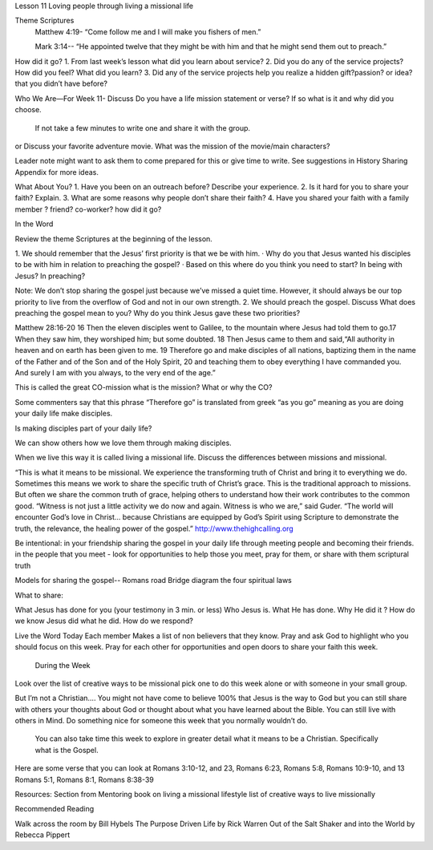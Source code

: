 Lesson 11
Loving people through living a missional life
 
Theme Scriptures
 Matthew 4:19- “Come follow me and I will make you fishers of men.”

 Mark 3:14-- “He appointed twelve that they might be with him and that he might send them out to preach.”
 
How did it go?
1.  From last week’s lesson what did you learn about service?
2.  Did you do any of the service projects? How did you feel? What did you learn? 
3. Did any of the service projects help you realize a hidden gift?passion? or idea? that you didn’t have before? 
 
Who We Are—For Week 11- 
Discuss 
Do you have a life mission statement or verse? If so what is it and why did you choose.
 If not take a few minutes to write one and share it with the group.
or
Discuss your favorite adventure movie. What was the mission of the movie/main characters?


Leader note might want to ask them to come prepared for this or give time to write.
See suggestions in History Sharing Appendix for more ideas.
 
What About You? 
1.     Have you been on an outreach before? Describe your experience.
2.     Is it hard for you to share your faith? Explain.
3.     What are some reasons why people don’t share their faith?
4.     Have you shared your faith with a family member ? friend? co-worker? how did it go?
 
In the Word
 
Review the theme Scriptures at the beginning of the lesson.

1. We should remember that the Jesus’ first priority is that we be with him.
·      Why do you that Jesus wanted his disciples to be with him in relation to preaching the gospel?
·           Based on this where do you think you need to start? In being with Jesus? In preaching?
 
Note:  We don’t stop sharing the gospel just because we’ve missed a quiet time. However, it should always be our top priority to live from the overflow of God and not in our own strength. 
2.  We should preach the gospel.
Discuss
What does preaching the gospel mean to you?
Why do you think Jesus gave these two priorities?

Matthew 28:16-20
16 Then the eleven disciples went to Galilee, to the mountain where Jesus had told them to go.17 When they saw him, they worshiped him; but some doubted. 18 Then Jesus came to them and said,“All authority in heaven and on earth has been given to me. 19 Therefore go and make disciples of all nations, baptizing them in the name of the Father and of the Son and of the Holy Spirit, 20  and teaching them to obey everything I have commanded you. And surely I am with you always, to the very end of the age.”

This is called the great CO-mission
what is the mission?
What or why the CO?

Some commenters say that this phrase “Therefore go” is translated from greek “as you go” meaning as you are doing your daily life make disciples.

Is making disciples part of your daily life? 

We can show others how we love them through making disciples.

When we live this way it is called living a missional life.
Discuss the differences between missions and missional. 

“This is what it means to be missional. We experience the transforming truth of Christ and bring it to everything we do. Sometimes this means we work to share the specific truth of Christ’s grace. This is the traditional approach to missions. But often we share the common truth of grace, helping others to understand how their work contributes to the common good.
“Witness is not just a little activity we do now and again. Witness is who we are,” said Guder. “The world will encounter God’s love in Christ… because Christians are equipped by God’s Spirit using Scripture to demonstrate the truth, the relevance, the healing power of the gospel.”  http://www.thehighcalling.org



Be intentional:
in your friendship sharing the gospel in your daily life through meeting people and becoming their friends. 
in the people that you meet - look for opportunities to help those you meet, pray for them, or share with them scriptural truth


Models for sharing the gospel-- 
Romans road
Bridge diagram
the four spiritual laws

What to share:

What Jesus has done for you (your testimony in 3 min. or less)
Who Jesus is.
What He has done.
Why He did it ? 
How do we know Jesus did what he did.
How do we respond?

Live the Word
Today
Each member Makes a list of non believers that they know. Pray and ask God to highlight who you should focus on this week. 
Pray for each other for opportunities and open doors to share your faith this week. 
 
 During the Week
Look over the list of creative ways to be missional pick one to do this week alone or with someone in your small group.
 

But I’m not a Christian….
You might not have come to believe 100% that Jesus is the way to God but you can still share with others your thoughts about God or thought about what you have learned about the Bible.
You can still live with others in Mind. Do something nice for someone this week that you normally wouldn’t do. 
 You can also take time this week to explore in greater detail what it means to be a Christian. Specifically what is the Gospel.
Here are some verse that you can look at Romans 3:10-12, and 23, Romans 6:23, Romans 5:8, Romans 10:9-10, and 13 Romans 5:1, Romans 8:1, Romans 8:38-39 
 
Resources: 
Section from Mentoring book on living a missional lifestyle
list of creative ways to live missionally
 

Recommended Reading

Walk across the room by Bill Hybels
The Purpose Driven Life by Rick Warren
Out of the Salt Shaker and into the World by Rebecca Pippert

